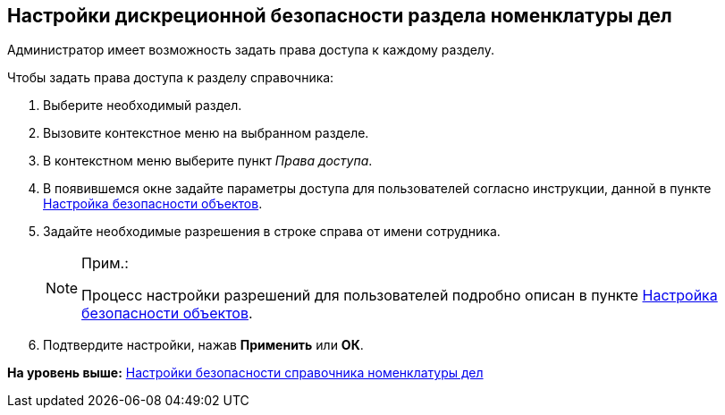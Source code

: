 
== Настройки дискреционной безопасности раздела номенклатуры дел

Администратор имеет возможность задать права доступа к каждому разделу.

Чтобы задать права доступа к разделу справочника:

. [.ph .cmd]#Выберите необходимый раздел.#
. [.ph .cmd]#Вызовите контекстное меню на выбранном разделе.#
. [.ph .cmd]#В контекстном меню выберите пункт [.keyword .parmname]_Права доступа_.#
. [.ph .cmd]#В появившемся окне задайте параметры доступа для пользователей согласно инструкции, данной в пункте xref:Security.html[Настройка безопасности объектов].#
. [.ph .cmd]#Задайте необходимые разрешения в строке справа от имени сотрудника.#
+
[NOTE]
====
[.note__title]#Прим.:#

Процесс настройки разрешений для пользователей подробно описан в пункте xref:Security.html[Настройка безопасности объектов].
====
. [.ph .cmd]#Подтвердите настройки, нажав [.ph .uicontrol]*Применить* или [.ph .uicontrol]*ОК*.#

*На уровень выше:* xref:../topics/NomenclatureSecurityParent.html[Настройки безопасности справочника номенклатуры дел]
